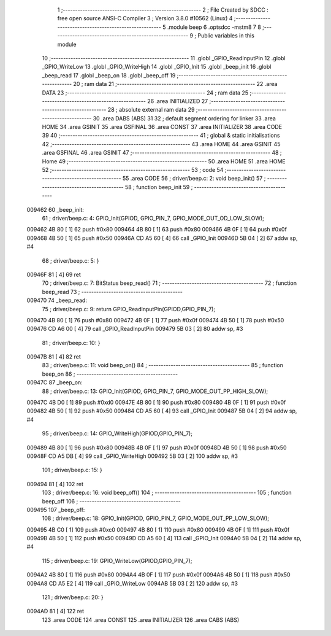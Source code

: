                                       1 ;--------------------------------------------------------
                                      2 ; File Created by SDCC : free open source ANSI-C Compiler
                                      3 ; Version 3.8.0 #10562 (Linux)
                                      4 ;--------------------------------------------------------
                                      5 	.module beep
                                      6 	.optsdcc -mstm8
                                      7 	
                                      8 ;--------------------------------------------------------
                                      9 ; Public variables in this module
                                     10 ;--------------------------------------------------------
                                     11 	.globl _GPIO_ReadInputPin
                                     12 	.globl _GPIO_WriteLow
                                     13 	.globl _GPIO_WriteHigh
                                     14 	.globl _GPIO_Init
                                     15 	.globl _beep_init
                                     16 	.globl _beep_read
                                     17 	.globl _beep_on
                                     18 	.globl _beep_off
                                     19 ;--------------------------------------------------------
                                     20 ; ram data
                                     21 ;--------------------------------------------------------
                                     22 	.area DATA
                                     23 ;--------------------------------------------------------
                                     24 ; ram data
                                     25 ;--------------------------------------------------------
                                     26 	.area INITIALIZED
                                     27 ;--------------------------------------------------------
                                     28 ; absolute external ram data
                                     29 ;--------------------------------------------------------
                                     30 	.area DABS (ABS)
                                     31 
                                     32 ; default segment ordering for linker
                                     33 	.area HOME
                                     34 	.area GSINIT
                                     35 	.area GSFINAL
                                     36 	.area CONST
                                     37 	.area INITIALIZER
                                     38 	.area CODE
                                     39 
                                     40 ;--------------------------------------------------------
                                     41 ; global & static initialisations
                                     42 ;--------------------------------------------------------
                                     43 	.area HOME
                                     44 	.area GSINIT
                                     45 	.area GSFINAL
                                     46 	.area GSINIT
                                     47 ;--------------------------------------------------------
                                     48 ; Home
                                     49 ;--------------------------------------------------------
                                     50 	.area HOME
                                     51 	.area HOME
                                     52 ;--------------------------------------------------------
                                     53 ; code
                                     54 ;--------------------------------------------------------
                                     55 	.area CODE
                                     56 ;	driver/beep.c: 2: void beep_init()
                                     57 ;	-----------------------------------------
                                     58 ;	 function beep_init
                                     59 ;	-----------------------------------------
      009462                         60 _beep_init:
                                     61 ;	driver/beep.c: 4: GPIO_Init(GPIOD, GPIO_PIN_7, GPIO_MODE_OUT_OD_LOW_SLOW);
      009462 4B 80            [ 1]   62 	push	#0x80
      009464 4B 80            [ 1]   63 	push	#0x80
      009466 4B 0F            [ 1]   64 	push	#0x0f
      009468 4B 50            [ 1]   65 	push	#0x50
      00946A CD A5 60         [ 4]   66 	call	_GPIO_Init
      00946D 5B 04            [ 2]   67 	addw	sp, #4
                                     68 ;	driver/beep.c: 5: }
      00946F 81               [ 4]   69 	ret
                                     70 ;	driver/beep.c: 7: BitStatus beep_read()
                                     71 ;	-----------------------------------------
                                     72 ;	 function beep_read
                                     73 ;	-----------------------------------------
      009470                         74 _beep_read:
                                     75 ;	driver/beep.c: 9: return GPIO_ReadInputPin(GPIOD,GPIO_PIN_7);
      009470 4B 80            [ 1]   76 	push	#0x80
      009472 4B 0F            [ 1]   77 	push	#0x0f
      009474 4B 50            [ 1]   78 	push	#0x50
      009476 CD A6 00         [ 4]   79 	call	_GPIO_ReadInputPin
      009479 5B 03            [ 2]   80 	addw	sp, #3
                                     81 ;	driver/beep.c: 10: }
      00947B 81               [ 4]   82 	ret
                                     83 ;	driver/beep.c: 11: void beep_on()
                                     84 ;	-----------------------------------------
                                     85 ;	 function beep_on
                                     86 ;	-----------------------------------------
      00947C                         87 _beep_on:
                                     88 ;	driver/beep.c: 13: GPIO_Init(GPIOD, GPIO_PIN_7, GPIO_MODE_OUT_PP_HIGH_SLOW);
      00947C 4B D0            [ 1]   89 	push	#0xd0
      00947E 4B 80            [ 1]   90 	push	#0x80
      009480 4B 0F            [ 1]   91 	push	#0x0f
      009482 4B 50            [ 1]   92 	push	#0x50
      009484 CD A5 60         [ 4]   93 	call	_GPIO_Init
      009487 5B 04            [ 2]   94 	addw	sp, #4
                                     95 ;	driver/beep.c: 14: GPIO_WriteHigh(GPIOD,GPIO_PIN_7);
      009489 4B 80            [ 1]   96 	push	#0x80
      00948B 4B 0F            [ 1]   97 	push	#0x0f
      00948D 4B 50            [ 1]   98 	push	#0x50
      00948F CD A5 DB         [ 4]   99 	call	_GPIO_WriteHigh
      009492 5B 03            [ 2]  100 	addw	sp, #3
                                    101 ;	driver/beep.c: 15: }
      009494 81               [ 4]  102 	ret
                                    103 ;	driver/beep.c: 16: void beep_off()
                                    104 ;	-----------------------------------------
                                    105 ;	 function beep_off
                                    106 ;	-----------------------------------------
      009495                        107 _beep_off:
                                    108 ;	driver/beep.c: 18: GPIO_Init(GPIOD, GPIO_PIN_7, GPIO_MODE_OUT_PP_LOW_SLOW);
      009495 4B C0            [ 1]  109 	push	#0xc0
      009497 4B 80            [ 1]  110 	push	#0x80
      009499 4B 0F            [ 1]  111 	push	#0x0f
      00949B 4B 50            [ 1]  112 	push	#0x50
      00949D CD A5 60         [ 4]  113 	call	_GPIO_Init
      0094A0 5B 04            [ 2]  114 	addw	sp, #4
                                    115 ;	driver/beep.c: 19: GPIO_WriteLow(GPIOD,GPIO_PIN_7);
      0094A2 4B 80            [ 1]  116 	push	#0x80
      0094A4 4B 0F            [ 1]  117 	push	#0x0f
      0094A6 4B 50            [ 1]  118 	push	#0x50
      0094A8 CD A5 E2         [ 4]  119 	call	_GPIO_WriteLow
      0094AB 5B 03            [ 2]  120 	addw	sp, #3
                                    121 ;	driver/beep.c: 20: }
      0094AD 81               [ 4]  122 	ret
                                    123 	.area CODE
                                    124 	.area CONST
                                    125 	.area INITIALIZER
                                    126 	.area CABS (ABS)
